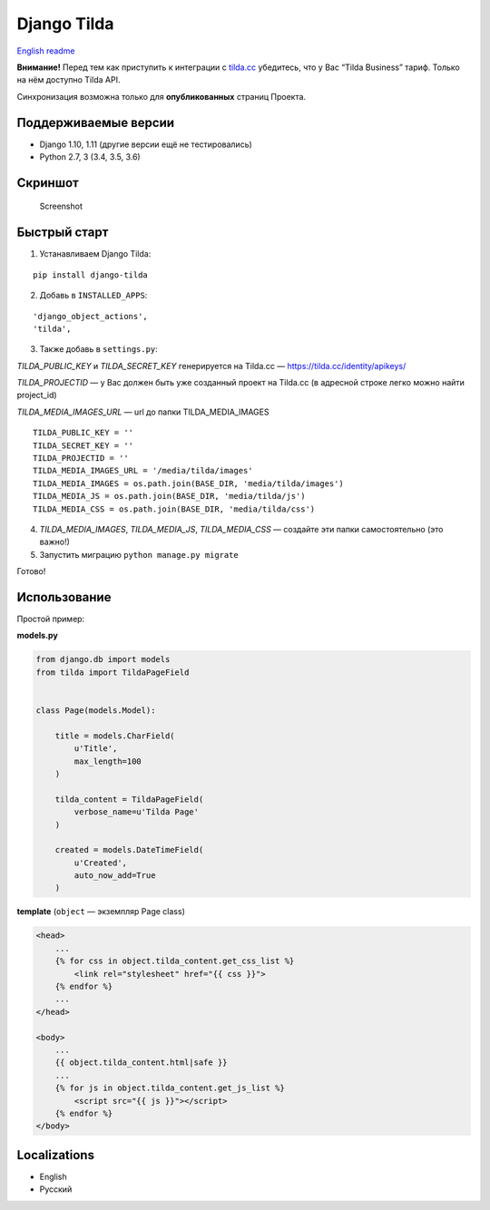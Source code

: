 Django Tilda
============

`English readme <README.rst>`_

**Внимание!** Перед тем как приступить к интеграции с `tilda.cc`_ убедитесь, что у Вас “Tilda Business” тариф. Только на нём доступно Tilda API.

Синхронизация возможна только для **опубликованных** страниц Проекта.

Поддерживаемые версии
------------------

-  Django 1.10, 1.11 (другие версии ещё не тестировались)
-  Python 2.7, 3 (3.4, 3.5, 3.6)

Скриншот
-----------

.. figure:: https://img-fotki.yandex.ru/get/518060/94968737.3/0_9cefa_18f3e324_orig
   :alt: Screenshot

   Screenshot

Быстрый старт
-----------------

1. Устанавливаем Django Tilda:

::

    pip install django-tilda

2. Добавь в ``INSTALLED_APPS``:

::

    'django_object_actions',
    'tilda',

3. Также добавь в ``settings.py``:

*TILDA_PUBLIC_KEY* и *TILDA_SECRET_KEY* генерируется на Tilda.cc — https://tilda.cc/identity/apikeys/

*TILDA_PROJECTID* — у Вас должен быть уже созданный проект на Tilda.cc (в адресной строке легко можно найти project_id)

*TILDA_MEDIA_IMAGES_URL* — url до папки TILDA_MEDIA_IMAGES

::

    TILDA_PUBLIC_KEY = ''
    TILDA_SECRET_KEY = ''
    TILDA_PROJECTID = ''
    TILDA_MEDIA_IMAGES_URL = '/media/tilda/images'
    TILDA_MEDIA_IMAGES = os.path.join(BASE_DIR, 'media/tilda/images')
    TILDA_MEDIA_JS = os.path.join(BASE_DIR, 'media/tilda/js')
    TILDA_MEDIA_CSS = os.path.join(BASE_DIR, 'media/tilda/css')

4. *TILDA_MEDIA_IMAGES*, *TILDA_MEDIA_JS*, *TILDA_MEDIA_CSS* — создайте эти папки самостоятельно (это важно!)

5. Запустить миграцию ``python manage.py migrate``

Готово!

Использование
-----

Простой пример:

**models.py**

.. code:: python

    from django.db import models
    from tilda import TildaPageField


    class Page(models.Model):

        title = models.CharField(
            u'Title',
            max_length=100
        )

        tilda_content = TildaPageField(
            verbose_name=u'Tilda Page'
        )

        created = models.DateTimeField(
            u'Created',
            auto_now_add=True
        )

**template** (``object`` — экземпляр Page class)

.. code:: html

    <head>
        ...
        {% for css in object.tilda_content.get_css_list %}
            <link rel="stylesheet" href="{{ css }}">
        {% endfor %}
        ...
    </head>

    <body>
        ...
        {{ object.tilda_content.html|safe }}
        ...
        {% for js in object.tilda_content.get_js_list %}
            <script src="{{ js }}"></script>
        {% endfor %}
    </body>

Localizations
-------------

-  English
-  Русский

.. _tilda.cc: https://tilda.cc/?r=1614568
